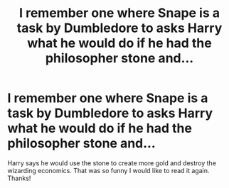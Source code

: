 #+TITLE: I remember one where Snape is a task by Dumbledore to asks Harry what he would do if he had the philosopher stone and...

* I remember one where Snape is a task by Dumbledore to asks Harry what he would do if he had the philosopher stone and...
:PROPERTIES:
:Author: RinSakami
:Score: 21
:DateUnix: 1594568423.0
:DateShort: 2020-Jul-12
:FlairText: What's That Fic?
:END:
Harry says he would use the stone to create more gold and destroy the wizarding economics. That was so funny I would like to read it again. Thanks!

